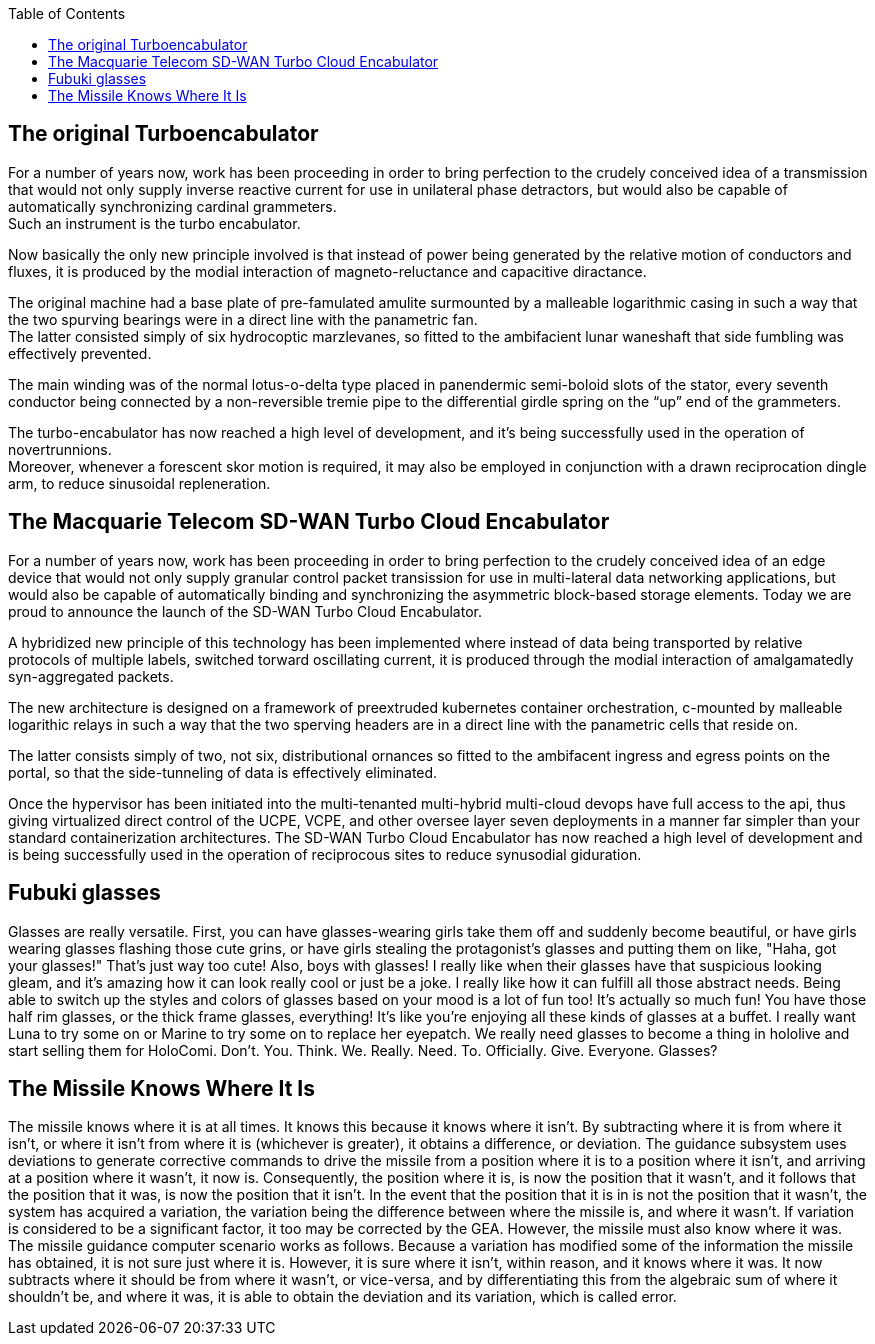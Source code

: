 :toc:

== The original Turboencabulator

For a number of years now, work has been proceeding in order to bring perfection
to the crudely conceived idea of a transmission that would not only supply
inverse reactive current for use in unilateral phase detractors,
but would also be capable of automatically synchronizing cardinal grammeters. +
Such an instrument is the turbo encabulator.

Now basically the only new principle involved is that instead of power being
generated by the relative motion of conductors and fluxes, it is produced by the
modial interaction of magneto-reluctance and capacitive diractance.

The original machine had a base plate of pre-famulated amulite surmounted by a
malleable logarithmic casing in such a way that the two spurving bearings were
in a direct line with the panametric fan. +
The latter consisted simply of six hydrocoptic marzlevanes,
so fitted to the ambifacient lunar waneshaft that side fumbling was effectively
prevented.

The main winding was of the normal lotus-o-delta type placed in panendermic
semi-boloid slots of the stator, every seventh conductor being connected by a
non-reversible tremie pipe to the differential girdle spring on the “up” end of
the grammeters.

The turbo-encabulator has now reached a high level of development,
and it’s being successfully used in the operation of novertrunnions. +
Moreover, whenever a forescent skor motion is required,
it may also be employed in conjunction with a drawn reciprocation dingle arm,
to reduce sinusoidal repleneration.

== The Macquarie Telecom SD-WAN Turbo Cloud Encabulator

For a number of years now, work has been proceeding in order to bring perfection
to the crudely conceived idea of an edge device that would not only supply
granular control packet transission for use in multi-lateral data networking
applications, but would also be capable of automatically binding and synchronizing
the asymmetric block-based storage elements.
Today we are proud to announce the launch of the SD-WAN Turbo Cloud Encabulator.

A hybridized new principle of this technology has been implemented where instead
of data being transported by relative protocols of multiple labels, switched
torward oscillating current, it is produced through the modial interaction of
amalgamatedly syn-aggregated packets.

The new architecture is designed on a framework of preextruded kubernetes
container orchestration, c-mounted by malleable logarithic relays in such a way
that the two sperving headers are in a direct line with the panametric cells
that reside on.

The latter consists simply of two, not six, distributional ornances so fitted to
the ambifacent ingress and egress points on the portal, so that the side-tunneling
of data is effectively eliminated.

Once the hypervisor has been initiated into the multi-tenanted multi-hybrid multi-cloud
devops have full access to the api, thus giving virtualized direct control of the
UCPE, VCPE, and other oversee layer seven deployments in a manner far simpler than
your standard containerization architectures.
The SD-WAN Turbo Cloud Encabulator has now reached a high level of development
and is being successfully used in the operation of reciprocous sites to reduce
synusodial giduration.

== Fubuki glasses

Glasses are really versatile. First, you can have glasses-wearing girls take
them off and suddenly become beautiful, or have girls wearing glasses flashing
those cute grins, or have girls stealing the protagonist's glasses and putting
them on like, "Haha, got your glasses!" That's just way too cute!
Also, boys with glasses! I really like when their glasses have that suspicious
looking gleam, and it's amazing how it can look really cool or just be a joke.
I really like how it can fulfill all those abstract needs. Being able to switch
up the styles and colors of glasses based on your mood is a lot of fun too!
It's actually so much fun! You have those half rim glasses, or the thick frame
glasses, everything! It's like you're enjoying all these kinds of glasses at a
buffet. I really want Luna to try some on or Marine to try some on to replace
her eyepatch. We really need glasses to become a thing in hololive and start
selling them for HoloComi.
Don't. You. Think. We. Really. Need. To. Officially. Give. Everyone. Glasses?

== The Missile Knows Where It Is

The missile knows where it is at all times. It knows this because it knows
where it isn't. By subtracting where it is from where it isn't, or where it
isn't from where it is (whichever is greater), it obtains a difference, or
deviation. The guidance subsystem uses deviations to generate corrective
commands to drive the missile from a position where it is to a position where
it isn't, and arriving at a position where it wasn't, it now is.
Consequently, the position where it is, is now the position that it wasn't,
and it follows that the position that it was, is now the position that it isn't.
In the event that the position that it is in is not the position that it
wasn't, the system has acquired a variation, the variation being the difference
between where the missile is, and where it wasn't. If variation is considered
to be a significant factor, it too may be corrected by the GEA. However, the
missile must also know where it was.
The missile guidance computer scenario works as follows.
Because a variation has modified some of the information the missile has
obtained, it is not sure just where it is. However, it is sure where it isn't,
within reason, and it knows where it was. It now subtracts where it should be
from where it wasn't, or vice-versa, and by differentiating this from the
algebraic sum of where it shouldn't be, and where it was, it is able to obtain
the deviation and its variation, which is called error.

